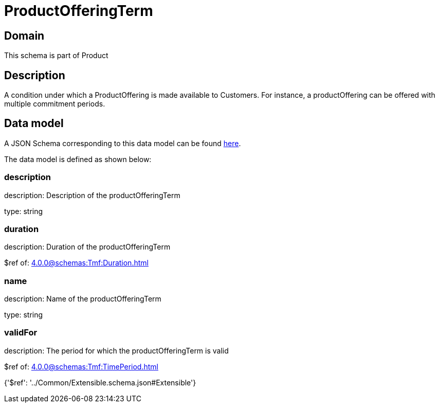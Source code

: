 = ProductOfferingTerm

[#domain]
== Domain

This schema is part of Product

[#description]
== Description

A condition under which a ProductOffering is made available to Customers. For instance, a productOffering can be offered with multiple commitment periods.


[#data_model]
== Data model

A JSON Schema corresponding to this data model can be found https://tmforum.org[here].

The data model is defined as shown below:


=== description
description: Description of the productOfferingTerm

type: string


=== duration
description: Duration of the productOfferingTerm

$ref of: xref:4.0.0@schemas:Tmf:Duration.adoc[]


=== name
description: Name of the productOfferingTerm

type: string


=== validFor
description: The period for which the productOfferingTerm is valid

$ref of: xref:4.0.0@schemas:Tmf:TimePeriod.adoc[]


{&#x27;$ref&#x27;: &#x27;../Common/Extensible.schema.json#Extensible&#x27;}